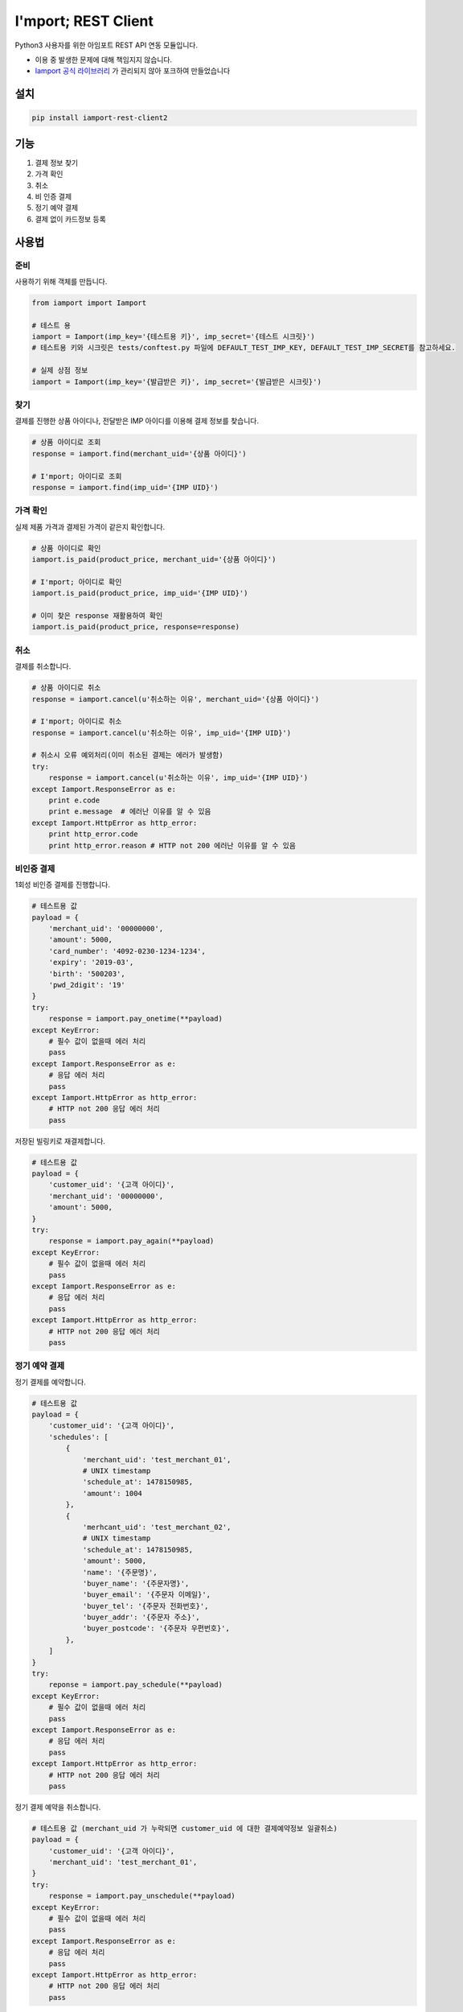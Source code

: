 =====================
I'mport; REST Client
=====================

.. image:: https://travis-ci.org/james-song/iamport-rest-client-python3.svg?branch=master
    :target: https://travis-ci.org/james-song/iamport-rest-client-python3

.. image:: https://codecov.io/gh/james-song/iamport-rest-client-python3/branch/master/graph/badge.svg
  :target: https://codecov.io/gh/james-song/iamport-rest-client-python3


Python3 사용자를 위한 아임포트 REST API 연동 모듈입니다.

* 이용 중 발생한 문제에 대해 책임지지 않습니다.
* `Iamport 공식 라이브러리 <https://github.com/iamport/iamport-rest-client-python>`_ 가 관리되지 않아 포크하여 만들었습니다

설치
=======

.. code-block:: shell

    pip install iamport-rest-client2


기능
======
1. 결제 정보 찾기
2. 가격 확인
3. 취소
4. 비 인증 결제
5. 정기 예약 결제
6. 결제 없이 카드정보 등록


사용법
=======

준비
------

사용하기 위해 객체를 만듭니다.

.. code-block:: python

    from iamport import Iamport

    # 테스트 용
    iamport = Iamport(imp_key='{테스트용 키}', imp_secret='{테스트 시크릿}')
    # 테스트용 키와 시크릿은 tests/conftest.py 파일에 DEFAULT_TEST_IMP_KEY, DEFAULT_TEST_IMP_SECRET를 참고하세요.

    # 실제 상점 정보
    iamport = Iamport(imp_key='{발급받은 키}', imp_secret='{발급받은 시크릿}')



찾기
------

결제를 진행한 상품 아이디나, 전달받은 IMP 아이디를 이용해 결제 정보를 찾습니다.

.. code-block:: python

    # 상품 아이디로 조회
    response = iamport.find(merchant_uid='{상품 아이디}')

    # I'mport; 아이디로 조회
    response = iamport.find(imp_uid='{IMP UID}')


가격 확인
----------

실제 제품 가격과 결제된 가격이 같은지 확인합니다.

.. code-block:: python

    # 상품 아이디로 확인
    iamport.is_paid(product_price, merchant_uid='{상품 아이디}')

    # I'mport; 아이디로 확인
    iamport.is_paid(product_price, imp_uid='{IMP UID}')

    # 이미 찾은 response 재활용하여 확인
    iamport.is_paid(product_price, response=response)


취소
------

결제를 취소합니다.

.. code-block:: python

    # 상품 아이디로 취소
    response = iamport.cancel(u'취소하는 이유', merchant_uid='{상품 아이디}')

    # I'mport; 아이디로 취소
    response = iamport.cancel(u'취소하는 이유', imp_uid='{IMP UID}')

    # 취소시 오류 예외처리(이미 취소된 결제는 에러가 발생함)
    try:
        response = iamport.cancel(u'취소하는 이유', imp_uid='{IMP UID}')
    except Iamport.ResponseError as e:
        print e.code
        print e.message  # 에러난 이유를 알 수 있음
    except Iamport.HttpError as http_error:
        print http_error.code
        print http_error.reason # HTTP not 200 에러난 이유를 알 수 있음

비인증 결제
-------------

1회성 비인증 결제를 진행합니다.

.. code-block:: python

    # 테스트용 값
    payload = {
        'merchant_uid': '00000000',
        'amount': 5000,
        'card_number': '4092-0230-1234-1234',
        'expiry': '2019-03',
        'birth': '500203',
        'pwd_2digit': '19'
    }
    try:
        response = iamport.pay_onetime(**payload)
    except KeyError:
        # 필수 값이 없을때 에러 처리
        pass
    except Iamport.ResponseError as e:
        # 응답 에러 처리
        pass
    except Iamport.HttpError as http_error:
        # HTTP not 200 응답 에러 처리
        pass

저장된 빌링키로 재결제합니다.

.. code-block:: python

    # 테스트용 값
    payload = {
        'customer_uid': '{고객 아이디}',
        'merchant_uid': '00000000',
        'amount': 5000,
    }
    try:
        response = iamport.pay_again(**payload)
    except KeyError:
        # 필수 값이 없을때 에러 처리
        pass
    except Iamport.ResponseError as e:
        # 응답 에러 처리
        pass
    except Iamport.HttpError as http_error:
        # HTTP not 200 응답 에러 처리
        pass

정기 예약 결제
----------------

정기 결제를 예약합니다.

.. code-block:: python

    # 테스트용 값
    payload = {
        'customer_uid': '{고객 아이디}',
        'schedules': [
            {
                'merchant_uid': 'test_merchant_01',
                # UNIX timestamp
	        'schedule_at': 1478150985,
	        'amount': 1004
            },
            {
                'merhcant_uid': 'test_merchant_02',
	        # UNIX timestamp
	        'schedule_at': 1478150985,
	        'amount': 5000,
	        'name': '{주문명}',
	        'buyer_name': '{주문자명}',
	        'buyer_email': '{주문자 이메일}',
	        'buyer_tel': '{주문자 전화번호}',
	        'buyer_addr': '{주문자 주소}',
	        'buyer_postcode': '{주문자 우편번호}',
            },
        ]
    }
    try:
        reponse = iamport.pay_schedule(**payload)
    except KeyError:
        # 필수 값이 없을때 에러 처리
        pass
    except Iamport.ResponseError as e:
        # 응답 에러 처리
        pass
    except Iamport.HttpError as http_error:
        # HTTP not 200 응답 에러 처리
        pass

정기 결제 예약을 취소합니다.

.. code-block:: python

    # 테스트용 값 (merchant_uid 가 누락되면 customer_uid 에 대한 결제예약정보 일괄취소)
    payload = {
        'customer_uid': '{고객 아이디}',
        'merchant_uid': 'test_merchant_01',
    }
    try:
        response = iamport.pay_unschedule(**payload)
    except KeyError:
        # 필수 값이 없을때 에러 처리
        pass
    except Iamport.ResponseError as e:
        # 응답 에러 처리
        pass
    except Iamport.HttpError as http_error:
        # HTTP not 200 응답 에러 처리
        pass

결제 사전 검증
----------------

결제될 내역에 대한 사전정보를 등록합니다

.. code-block:: python

    # 테스트용 값
    amount = 12000
    mid = 'merchant_test'
    try:
        response = iamport.prepare(amount=amount, merchant_uid=mid)
    except Iamport.ResponseError as e:
        # 응답 에러 처리
        pass
    except Iamport.HttpError as http_error:
        # HTTP not 200 응답 에러 처리
        pass

등록된 사전정보를 확인합니다

.. code-block:: python

    # 테스트용 값
    amount = 12000
    mid = 'merchant_test'
    try:
        result = iamport.prepare_validate(merchant_uid=mid, amount=amount)
    except Iamport.ResponseError as e:
        # 응답 에러 처리
        pass
    except Iamport.HttpError as http_error:
        # HTTP not 200 응답 에러 처리
        pass


카드정보 등록
----------------

결제 없이 카드 정보를 등록합니다

.. code-block:: python

    # 테스트용 값
    payload = {
        'customer_uid': '{고객 아이디}',
        'card_number': '4092-0230-1234-1234',
        'expiry': '2019-03',
        'birth': '500203',
        'pwd_2digit': '19' # 법인일땐 생략 가능
    }
    try:
        response = iamport.customer_create(**payload)
    except Iamport.ResponseError as e:
        # 응답 에러 처리
        pass
    except Iamport.HttpError as http_error:
        # HTTP not 200 응답 에러 처리
        pass

등록된 카드 정보(=빌링키)를 요청합니다

.. code-block:: python

    # 테스트용 값
    customer_uid = '{고객 아이디}'
    try:
        response = iamport.customer_get(customer_uid)
    except Iamport.ResponseError as e:
        # 응답 에러 처리
        pass
    except Iamport.HttpError as http_error:
        # HTTP not 200 응답 에러 처리
        pass


개발환경 및 테스트 설정
==========================
macOS 기준

.. code-block:: bash

    pip install -r requirements.txt
    pytest


할 일
======
- 결제 목록 읽기
- 문서화
- 기타 등등
